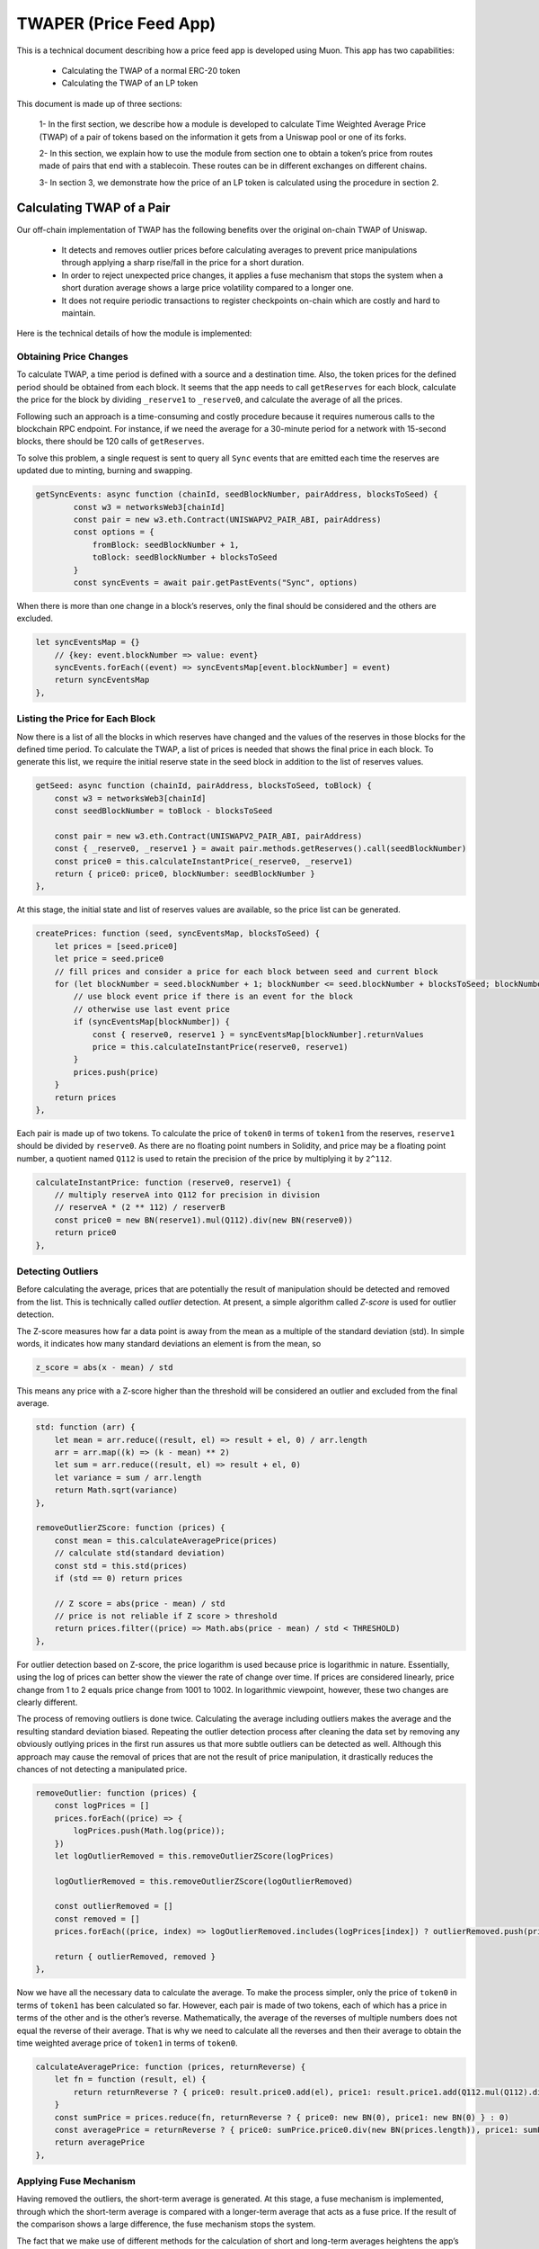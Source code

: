 #######################
TWAPER (Price Feed App)
#######################

This is a technical document describing how a price feed app is developed using Muon. This app has two capabilities:

  - Calculating the TWAP of a normal ERC-20 token
  - Calculating the TWAP of an LP token

This document is made up of three sections: 

   1- In the first section, we describe how a module is developed to calculate Time Weighted Average Price (TWAP) of a pair of tokens based on the information it gets from a Uniswap pool or one of its forks. 
   
   2- In this section, we explain how to use the module from section one to obtain a token’s price from routes made of pairs that end with a stablecoin. These routes can be in different exchanges on different chains.
   
   3- In section 3, we demonstrate how the price of an LP token is calculated using the procedure in section 2.  

**************************
Calculating TWAP of a Pair
**************************

Our off-chain implementation of TWAP has the following benefits over the original on-chain TWAP of Uniswap.

  - It detects and removes outlier prices before calculating averages to prevent price manipulations through applying a sharp rise/fall in the price for a short duration.
  - In order to reject unexpected price changes, it applies a fuse mechanism that stops the system when a short duration average shows a large price volatility compared to a longer one.
  - It does not require periodic transactions to register checkpoints on-chain which are costly and hard to maintain.

Here is the technical details of how the module is implemented:

Obtaining Price Changes
=======================

To calculate TWAP, a time period is defined with a source and a destination time. Also, the token prices for the defined period should be obtained from each block. It seems that the app needs to call ``getReserves`` for each block, calculate the price for the block by dividing ``_reserve1`` to ``_reserve0``, and calculate the average of all the prices. 

Following such an approach is a time-consuming and costly procedure because it requires numerous calls to the blockchain RPC endpoint. For instance, if we need the average for a 30-minute period for a network with 15-second blocks, there should be 120 calls of ``getReserves``. 

To solve this problem, a single request is sent to query all ``Sync`` events that are emitted each time the reserves are updated due to minting, burning and swapping. 

.. code-block:: javascript

    getSyncEvents: async function (chainId, seedBlockNumber, pairAddress, blocksToSeed) {
	    const w3 = networksWeb3[chainId]
	    const pair = new w3.eth.Contract(UNISWAPV2_PAIR_ABI, pairAddress)
	    const options = {
	        fromBlock: seedBlockNumber + 1,
	        toBlock: seedBlockNumber + blocksToSeed
	    }
	    const syncEvents = await pair.getPastEvents("Sync", options)
      
When there is more than one change in a block’s reserves, only the final should be considered and the others are excluded.
 
.. code-block:: javascript
 
 	let syncEventsMap = {}
	    // {key: event.blockNumber => value: event}
	    syncEvents.forEach((event) => syncEventsMap[event.blockNumber] = event)
	    return syncEventsMap
	},
  
Listing the Price for Each Block
================================

Now there is a list of all the blocks in which reserves have changed and the values of the reserves in those blocks for the defined time period. To calculate the TWAP, a list of prices is needed that shows the final price in each block. To generate this list, we require the initial reserve state in the seed block in addition to the list of reserves values. 

.. code-block:: javascript

	getSeed: async function (chainId, pairAddress, blocksToSeed, toBlock) {
	    const w3 = networksWeb3[chainId]
	    const seedBlockNumber = toBlock - blocksToSeed

	    const pair = new w3.eth.Contract(UNISWAPV2_PAIR_ABI, pairAddress)
	    const { _reserve0, _reserve1 } = await pair.methods.getReserves().call(seedBlockNumber)
	    const price0 = this.calculateInstantPrice(_reserve0, _reserve1)
	    return { price0: price0, blockNumber: seedBlockNumber }
	},
  
At this stage, the initial state and list of reserves values are available, so the price list can be generated. 

.. code-block:: javascript

	createPrices: function (seed, syncEventsMap, blocksToSeed) {
	    let prices = [seed.price0]
	    let price = seed.price0
	    // fill prices and consider a price for each block between seed and current block
	    for (let blockNumber = seed.blockNumber + 1; blockNumber <= seed.blockNumber + blocksToSeed; blockNumber++) {
	        // use block event price if there is an event for the block
	        // otherwise use last event price
	        if (syncEventsMap[blockNumber]) {
	            const { reserve0, reserve1 } = syncEventsMap[blockNumber].returnValues
	            price = this.calculateInstantPrice(reserve0, reserve1)
	        }
	        prices.push(price)
	    }
	    return prices
	},

Each pair is made up of two tokens. To calculate the price of ``token0`` in terms of ``token1`` from the reserves, ``reserve1`` should be divided by ``reserve0``. As there are no floating point numbers in Solidity, and price may be a floating point number, a quotient named ``Q112`` is used to retain the precision of the price by multiplying it by ``2^112``. 

.. code-block:: javascript

	calculateInstantPrice: function (reserve0, reserve1) {
	    // multiply reserveA into Q112 for precision in division 
	    // reserveA * (2 ** 112) / reserverB
	    const price0 = new BN(reserve1).mul(Q112).div(new BN(reserve0))
	    return price0
	},

Detecting Outliers
==================

Before calculating the average, prices that are potentially the result of manipulation should be detected and removed from the list. This is technically called *outlier* detection. At present, a simple algorithm called *Z-score* is used for outlier detection. 

The Z-score measures how far a data point is away from the mean as a multiple of the standard deviation (std). In simple words, it indicates how many standard deviations an element is from the mean, so 
 
.. code-block:: javascript

    z_score = abs(x - mean) / std

This means any price with a Z-score higher than the threshold will be considered an outlier and excluded from the final average. 

.. code-block:: javascript

	std: function (arr) {
	    let mean = arr.reduce((result, el) => result + el, 0) / arr.length
	    arr = arr.map((k) => (k - mean) ** 2)
	    let sum = arr.reduce((result, el) => result + el, 0)
	    let variance = sum / arr.length
	    return Math.sqrt(variance)
	},

	removeOutlierZScore: function (prices) {
	    const mean = this.calculateAveragePrice(prices)
	    // calculate std(standard deviation)
	    const std = this.std(prices)
	    if (std == 0) return prices

	    // Z score = abs(price - mean) / std
	    // price is not reliable if Z score > threshold
	    return prices.filter((price) => Math.abs(price - mean) / std < THRESHOLD)
	},

For outlier detection based on Z-score, the price logarithm is used because price is  logarithmic in nature. Essentially, using the log of prices can better show the viewer the rate of change over time. If prices are considered linearly, price change from 1 to 2 equals price change from 1001 to 1002. In logarithmic viewpoint, however, these two changes are clearly different. 

The process of removing outliers is done twice. Calculating the average including outliers makes the average and the resulting standard deviation biased. Repeating the outlier detection process after cleaning the data set by removing any obviously outlying prices in the first run assures us that more subtle outliers can be detected as well. Although this approach may cause the removal of prices that are not the result of price manipulation, it drastically reduces the chances of not detecting a manipulated price.   

.. code-block:: javascript

	removeOutlier: function (prices) {
	    const logPrices = []
	    prices.forEach((price) => {
	        logPrices.push(Math.log(price));
	    })
	    let logOutlierRemoved = this.removeOutlierZScore(logPrices)

	    logOutlierRemoved = this.removeOutlierZScore(logOutlierRemoved)

	    const outlierRemoved = []
	    const removed = []
	    prices.forEach((price, index) => logOutlierRemoved.includes(logPrices[index]) ? outlierRemoved.push(price) : removed.push(price.toString()))

	    return { outlierRemoved, removed }
	},

Now we have all the necessary data to calculate the average. To make the process simpler, only the price of ``token0`` in terms of ``token1`` has been calculated so far. However, each pair is made of two tokens, each of which has a price in terms of the other and is the other’s reverse. Mathematically, the average of the reverses of multiple numbers does not equal the reverse of their average. That is why we need to calculate all the reverses and then their average to obtain the time weighted average price of ``token1`` in terms of ``token0``.

.. code-block:: javascript

	calculateAveragePrice: function (prices, returnReverse) {
	    let fn = function (result, el) {
	        return returnReverse ? { price0: result.price0.add(el), price1: result.price1.add(Q112.mul(Q112).div(el)) } : result + el
	    }
	    const sumPrice = prices.reduce(fn, returnReverse ? { price0: new BN(0), price1: new BN(0) } : 0)
	    const averagePrice = returnReverse ? { price0: sumPrice.price0.div(new BN(prices.length)), price1: sumPrice.price1.div(new BN(prices.length)) } : sumPrice / prices.length
	    return averagePrice
	},

Applying Fuse Mechanism
=======================

Having removed the outliers, the short-term average is generated. At this stage, a fuse mechanism is implemented, through which the short-term average is compared with a longer-term average that acts as a fuse price. If the result of the comparison shows a large difference, the fuse mechanism stops the system. 

The fact that we make use of different methods for the calculation of short and long-term averages heightens the app’s reliability; if there is a bug in one of the methods or an attack that influences one of them, the other can cover it. 

.. code-block:: javascript

	checkFusePrice: async function (chainId, pairAddress, price, fusePriceTolerance, blocksToFuse, toBlock, abiStyle) {
	    const w3 = networksWeb3[chainId]
	    const seedBlock = toBlock - blocksToFuse

	    const fusePrice = await this.getFusePrice(w3, pairAddress, toBlock, seedBlock, abiStyle)
	    if (fusePrice.price0.eq(new BN(0)))
	        return {
	            isOk0: true,
	            isOk1: true,
	            priceDiffPercentage0: new BN(0),
	            priceDiffPercentage1: new BN(0),
	            block: fusePrice.blockNumber
	        }
	    const checkResult0 = this.isPriceToleranceOk(price.price0, fusePrice.price0, fusePriceTolerance)
	    const checkResult1 = this.isPriceToleranceOk(price.price1, Q112.mul(Q112).div(fusePrice.price0), fusePriceTolerance)

	    return {
	        isOk0: checkResult0.isOk,
	        isOk1: checkResult1.isOk,
	        priceDiffPercentage0: checkResult0.priceDiffPercentage,
	        priceDiffPercentage1: checkResult1.priceDiffPercentage,
	        block: fusePrice.blockNumber
	    }
	},
	
Calculating Fuse Price
----------------------

To calculate the long-term average needed for the fuse mechanism, we use the off-chain implementation of the exact method that DEXes use to calculate on-chain TWAP.

Some Uniswap forks have made modifications to the on-chain TWAP calculation method originally made by Uniswap. In this app, the original Uniswap version and a well-known fork, Solidly, are implemented. 

.. code-block:: javascript

	getFusePrice: async function (w3, pairAddress, toBlock, seedBlock, abiStyle) {
	    const getFusePriceUniV2 = async (w3, pairAddress, toBlock, seedBlock) => {
	        ...
	    }
	    const getFusePriceSolidly = async (w3, pairAddress, toBlock, seedBlock) => {
	        ...
	    }
	    const GET_FUSE_PRICE_FUNCTIONS = {
	        UniV2: getFusePriceUniV2,
	        Solidly: getFusePriceSolidly,
	    }

	    return GET_FUSE_PRICE_FUNCTIONS[abiStyle](w3, pairAddress, toBlock, seedBlock)
	},

In this doc, only the original Uniswap implementation is explained. To calculate the long-term average, we make use of the two variables ``price0CumulativeLast`` & ``price1CumulativeLast`` that are available on the pair contract for on-chain TWAP calculations.

.. code-block:: javascript

	const getFusePriceUniV2 = async (w3, pairAddress, toBlock, seedBlock) => {
	     ...
	}

Here is the method that Uniswap has proposed for calculating time-weighted average called V2 solution:

.. image:: https://docs.uniswap.org/assets/images/v2_twap-fdc82ab82856196510db6b421cce9204.png
    :alt: Time Weighted Average

Each time the price changes, it multiplies the previous price by the time period during which that price is valid as the weight of the price. The summation of the results are accumulated in the ``priceCumulativeLast``  which is divided by the total time period resulting in the time-weighted average. Uniswap stores and provides the necessary data for this calculation.

The following diagram illustrates how this process works. To get more information, see `here <https://docs.uniswap.org/protocol/V2/concepts/core-concepts/oracles>`_.

.. image:: https://docs.uniswap.org/assets/images/v2_onchain_price_data-c051ebca6a5882e3f2ad758fa46cbf5e.png
    :alt: Storing Cumulative Price

This is how the Uniswap method is implemented: The time-weighted average can be calculated by dividing the difference of these variables by the blocks’ time difference.

.. code-block:: javascript

	const period = new BN(to.timestamp).sub(new BN(seed.timestamp)).abs()

	return {
	    price0: new BN(price0CumulativeLast).sub(new BN(seedPrice0CumulativeLast)).div(period),
	    price1: new BN(price1CumulativeLast).sub(new BN(seedPrice1CumulativeLast)).div(period),
	    blockNumber: seedBlock
	}

Updating ``priceCumulativeLast``
--------------------------------

If we are to calculate TWAP for a specified time period, for instance the last 24 hours, it seems that the difference between ``priceCumulativeLast`` for the current and starting blocks should be divided by 24 hours. In reality, however, the ``priceCumulativeLast`` is only updated with each swap, so when this variable is queried for a block, its value may belong to a few blocks earlier, that is, the block when a swap took place. To obtain the accurate value of the variable for a block, the block price should be multiplied by the time period between the last swap and block, and the result should be added to the value of ``priceCumulativeLast`` from the last swap.

.. code-block:: javascript

	updatePriceCumulativeLasts: function (_price0CumulativeLast, _price1CumulativeLast, toBlockReserves, toBlockTimestamp) {
	    const timestampLast = toBlockTimestamp % 2 ** 32
	    if (timestampLast != toBlockReserves._blockTimestampLast) {
	        const period = new BN(timestampLast - toBlockReserves._blockTimestampLast)
	        const price0CumulativeLast = new BN(_price0CumulativeLast).add(this.calculateInstantPrice(toBlockReserves._reserve0, toBlockReserves._reserve1).mul(period))
	        const price1CumulativeLast = new BN(_price1CumulativeLast).add(this.calculateInstantPrice(toBlockReserves._reserve1, toBlockReserves._reserve0).mul(period))
	        return { price0CumulativeLast, price1CumulativeLast }
	    }
	    else return { price0CumulativeLast: _price0CumulativeLast, price1CumulativeLast: _price1CumulativeLast }
	},

========================
Obtaining the Pair Price
========================

All the procedures explained above in a step-by-step manner can now be reviewed in the implementation of  calculatePairPrice function. 
- The price of the starting block for the period for which the average is to be calculated is obtained by getSeed function. 
	- The list of Sync events for the period is obtained by the getSyncEvents function.
‏The price list is generated by the createPrices function.
Any outliers are removed using removeOutlier function.
The average price is calculated through calculateAveragePrice function.
The fuse mechanism is triggered by the checkFusePrice function if there is a large difference between the short and long-term averages.
